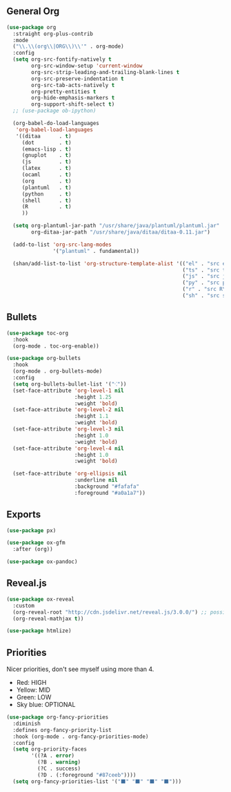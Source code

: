 #+STARTUP: overview
#+PRIORITIES: A D B

** General Org

   #+begin_src emacs-lisp
(use-package org
  :straight org-plus-contrib
  :mode
  ("\\.\\(org\\|ORG\\)\\'" . org-mode)
  :config
  (setq org-src-fontify-natively t
        org-src-window-setup 'current-window
        org-src-strip-leading-and-trailing-blank-lines t
        org-src-preserve-indentation t
        org-src-tab-acts-natively t
        org-pretty-entities t
        org-hide-emphasis-markers t
        org-support-shift-select t)
  ;; (use-package ob-ipython)

  (org-babel-do-load-languages
   'org-babel-load-languages
   '((ditaa      . t)
     (dot        . t)
     (emacs-lisp . t)
     (gnuplot    . t)
     (js         . t)
     (latex      . t)
     (ocaml      . t)
     (org        . t)
     (plantuml   . t)
     (python     . t)
     (shell      . t)
     (R          . t)
     ))

  (setq org-plantuml-jar-path "/usr/share/java/plantuml/plantuml.jar"
        org-ditaa-jar-path "/usr/share/java/ditaa/ditaa-0.11.jar")

  (add-to-list 'org-src-lang-modes
               '("plantuml" . fundamental))

  (shan/add-list-to-list 'org-structure-template-alist '(("el" . "src emacs-lisp\n")
                                                         ("ts" . "src ts\n")
                                                         ("js" . "src js\n")
                                                         ("py" . "src python\n")
                                                         ("r" . "src R\n")
                                                         ("sh" . "src shell\n"))))
   #+end_src

** Bullets

   #+begin_src emacs-lisp
(use-package toc-org
  :hook
  (org-mode . toc-org-enable))

(use-package org-bullets
  :hook
  (org-mode . org-bullets-mode)
  :config
  (setq org-bullets-bullet-list '("⁖"))
  (set-face-attribute 'org-level-1 nil
				      :height 1.25
				      :weight 'bold)
  (set-face-attribute 'org-level-2 nil
				      :height 1.1
                      :weight 'bold)
  (set-face-attribute 'org-level-3 nil
				      :height 1.0
                      :weight 'bold)
  (set-face-attribute 'org-level-4 nil
				      :height 1.0
                      :weight 'bold)

  (set-face-attribute 'org-ellipsis nil
                      :underline nil
                      :background "#fafafa"
                      :foreground "#a0a1a7"))
   #+end_src

** Exports

   #+begin_src emacs-lisp
(use-package px)

(use-package ox-gfm
  :after (org))

(use-package ox-pandoc)
   #+end_src

** Reveal.js

   #+begin_src emacs-lisp
(use-package ox-reveal
  :custom
  (org-reveal-root "http://cdn.jsdelivr.net/reveal.js/3.0.0/") ;; possibly make this local
  (org-reveal-mathjax t))

(use-package htmlize)
   #+end_src

** Priorities

   Nicer priorities, don't see myself using more than 4.

   - Red: HIGH
   - Yellow: MID
   - Green: LOW
   - Sky blue: OPTIONAL

   #+begin_src emacs-lisp
(use-package org-fancy-priorities
  :diminish
  :defines org-fancy-priority-list
  :hook (org-mode . org-fancy-priorities-mode)
  :config
  (setq org-priority-faces
        '((?A . error)
          (?B . warning)
          (?C . success)
          (?D . (:foreground "#87ceeb"))))
  (setq org-fancy-priorities-list '("⬛" "⬛" "⬛" "⬛")))
   #+end_src
